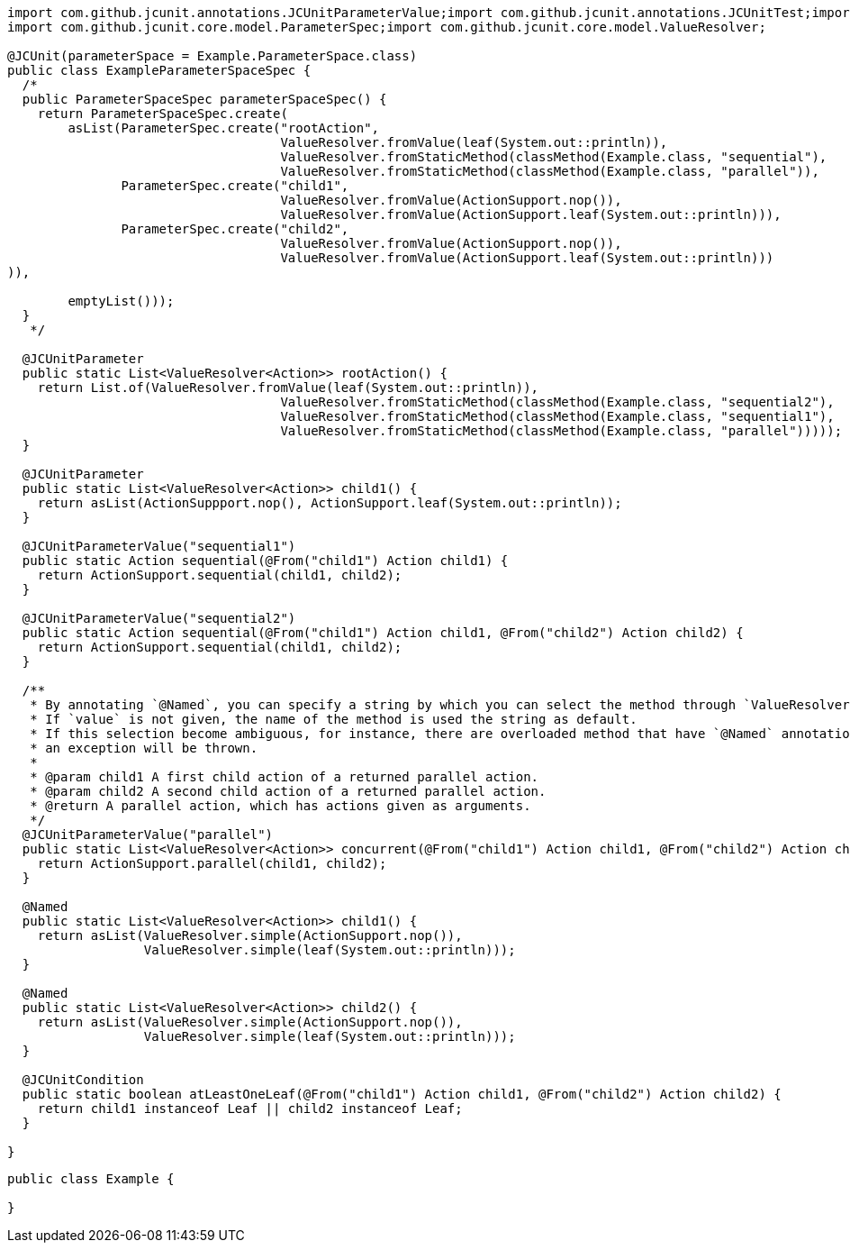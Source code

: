 [source, java]
[%nowrap, java]
----
import com.github.jcunit.annotations.JCUnitParameterValue;import com.github.jcunit.annotations.JCUnitTest;import com.github.jcunit.annotations.Named;
import com.github.jcunit.core.model.ParameterSpec;import com.github.jcunit.core.model.ValueResolver;

@JCUnit(parameterSpace = Example.ParameterSpace.class)
public class ExampleParameterSpaceSpec {
  /*
  public ParameterSpaceSpec parameterSpaceSpec() {
    return ParameterSpaceSpec.create(
        asList(ParameterSpec.create("rootAction",
                                    ValueResolver.fromValue(leaf(System.out::println)),
                                    ValueResolver.fromStaticMethod(classMethod(Example.class, "sequential"),
                                    ValueResolver.fromStaticMethod(classMethod(Example.class, "parallel")),
               ParameterSpec.create("child1",
                                    ValueResolver.fromValue(ActionSupport.nop()),
                                    ValueResolver.fromValue(ActionSupport.leaf(System.out::println))),
               ParameterSpec.create("child2",
                                    ValueResolver.fromValue(ActionSupport.nop()),
                                    ValueResolver.fromValue(ActionSupport.leaf(System.out::println)))
)),

        emptyList()));
  }
   */

  @JCUnitParameter
  public static List<ValueResolver<Action>> rootAction() {
    return List.of(ValueResolver.fromValue(leaf(System.out::println)),
                                    ValueResolver.fromStaticMethod(classMethod(Example.class, "sequential2"),
                                    ValueResolver.fromStaticMethod(classMethod(Example.class, "sequential1"),
                                    ValueResolver.fromStaticMethod(classMethod(Example.class, "parallel")))));
  }

  @JCUnitParameter
  public static List<ValueResolver<Action>> child1() {
    return asList(ActionSuppport.nop(), ActionSupport.leaf(System.out::println));
  }

  @JCUnitParameterValue("sequential1")
  public static Action sequential(@From("child1") Action child1) {
    return ActionSupport.sequential(child1, child2);
  }

  @JCUnitParameterValue("sequential2")
  public static Action sequential(@From("child1") Action child1, @From("child2") Action child2) {
    return ActionSupport.sequential(child1, child2);
  }

  /**
   * By annotating `@Named`, you can specify a string by which you can select the method through `ValueResolver.fromStaticMethod`.
   * If `value` is not given, the name of the method is used the string as default.
   * If this selection become ambiguous, for instance, there are overloaded method that have `@Named` annotations, but their values are default,
   * an exception will be thrown.
   *
   * @param child1 A first child action of a returned parallel action.
   * @param child2 A second child action of a returned parallel action.
   * @return A parallel action, which has actions given as arguments.
   */
  @JCUnitParameterValue("parallel")
  public static List<ValueResolver<Action>> concurrent(@From("child1") Action child1, @From("child2") Action child2) {
    return ActionSupport.parallel(child1, child2);
  }

  @Named
  public static List<ValueResolver<Action>> child1() {
    return asList(ValueResolver.simple(ActionSupport.nop()),
                  ValueResolver.simple(leaf(System.out::println)));
  }

  @Named
  public static List<ValueResolver<Action>> child2() {
    return asList(ValueResolver.simple(ActionSupport.nop()),
                  ValueResolver.simple(leaf(System.out::println)));
  }

  @JCUnitCondition
  public static boolean atLeastOneLeaf(@From("child1") Action child1, @From("child2") Action child2) {
    return child1 instanceof Leaf || child2 instanceof Leaf;
  }

}
----

[source, java]
----
public class Example {

}
----

